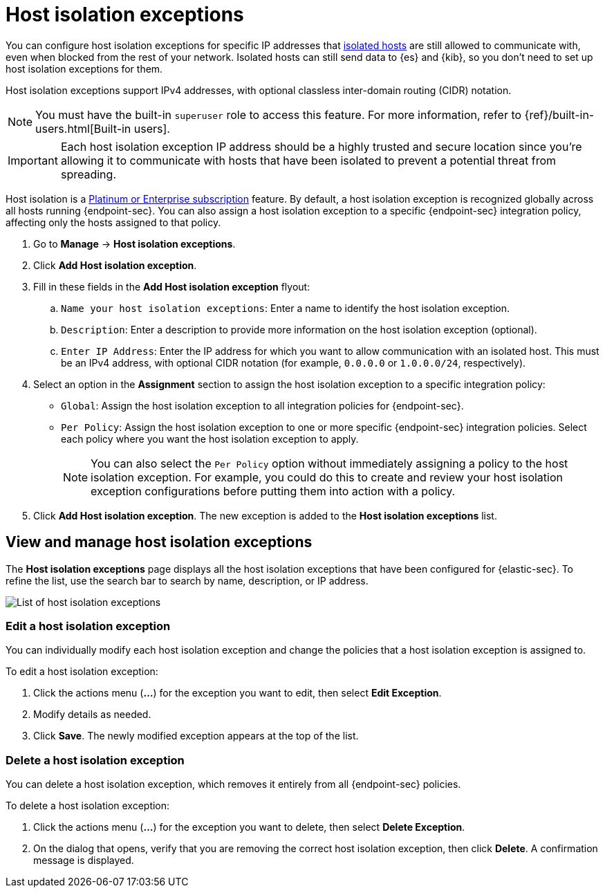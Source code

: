 [[host-isolation-exceptions]]
[chapter]
= Host isolation exceptions

You can configure host isolation exceptions for specific IP addresses that <<host-isolation-ov, isolated hosts>> are still allowed to communicate with, even when blocked from the rest of your network. Isolated hosts can still send data to {es} and {kib}, so you don't need to set up host isolation exceptions for them.

Host isolation exceptions support IPv4 addresses, with optional classless inter-domain routing (CIDR) notation.

NOTE: You must have the built-in `superuser` role to access this feature. For more information, refer to {ref}/built-in-users.html[Built-in users].

IMPORTANT: Each host isolation exception IP address should be a highly trusted and secure location since you’re allowing it to communicate with hosts that have been isolated to prevent a potential threat from spreading.

Host isolation is a https://www.elastic.co/pricing[Platinum or Enterprise subscription] feature. By default, a host isolation exception is recognized globally across all hosts running {endpoint-sec}. You can also assign a host isolation exception to a specific {endpoint-sec} integration policy, affecting only the hosts assigned to that policy.

. Go to **Manage** -> **Host isolation exceptions**.
. Click **Add Host isolation exception**.
. Fill in these fields in the **Add Host isolation exception** flyout:
.. `Name your host isolation exceptions`: Enter a name to identify the host isolation exception.
.. `Description`: Enter a description to provide more information on the host isolation exception (optional).
.. `Enter IP Address`: Enter the IP address for which you want to allow communication with an isolated host. This must be an IPv4 address, with optional CIDR notation (for example, `0.0.0.0` or `1.0.0.0/24`, respectively).
. Select an option in the *Assignment* section to assign the host isolation exception to a specific integration policy:
+
* `Global`: Assign the host isolation exception to all integration policies for {endpoint-sec}.
* `Per Policy`: Assign the host isolation exception to one or more specific {endpoint-sec} integration policies. Select each policy where you want the host isolation exception to apply.
+
NOTE: You can also select the `Per Policy` option without immediately assigning a policy to the host isolation exception. For example, you could do this to create and review your host isolation exception configurations before putting them into action with a policy.
. Click **Add Host isolation exception**. The new exception is added to the *Host isolation exceptions* list.

[discrete]
[[manage-host-isolation-exceptions]]
== View and manage host isolation exceptions

The **Host isolation exceptions** page displays all the host isolation exceptions that have been configured for {elastic-sec}. To refine the list, use the search bar to search by name, description, or IP address.

[role="screenshot"]
image::images/host-isolation-exceptions-ui.png[List of host isolation exceptions]

[discrete]
[[edit-host-isolation-exception]]
=== Edit a host isolation exception
You can individually modify each host isolation exception and change the policies that a host isolation exception is assigned to.

To edit a host isolation exception:

. Click the actions menu (**...**) for the exception you want to edit, then select **Edit Exception**.
. Modify details as needed.
. Click **Save**. The newly modified exception appears at the top of the list.

[discrete]
[[delete-host-isolation-exception]]
=== Delete a host isolation exception
You can delete a host isolation exception, which removes it entirely from all {endpoint-sec} policies.

To delete a host isolation exception:

. Click the actions menu (**...**) for the exception you want to delete, then select **Delete Exception**.
. On the dialog that opens, verify that you are removing the correct host isolation exception, then click **Delete**. A confirmation message is displayed.


